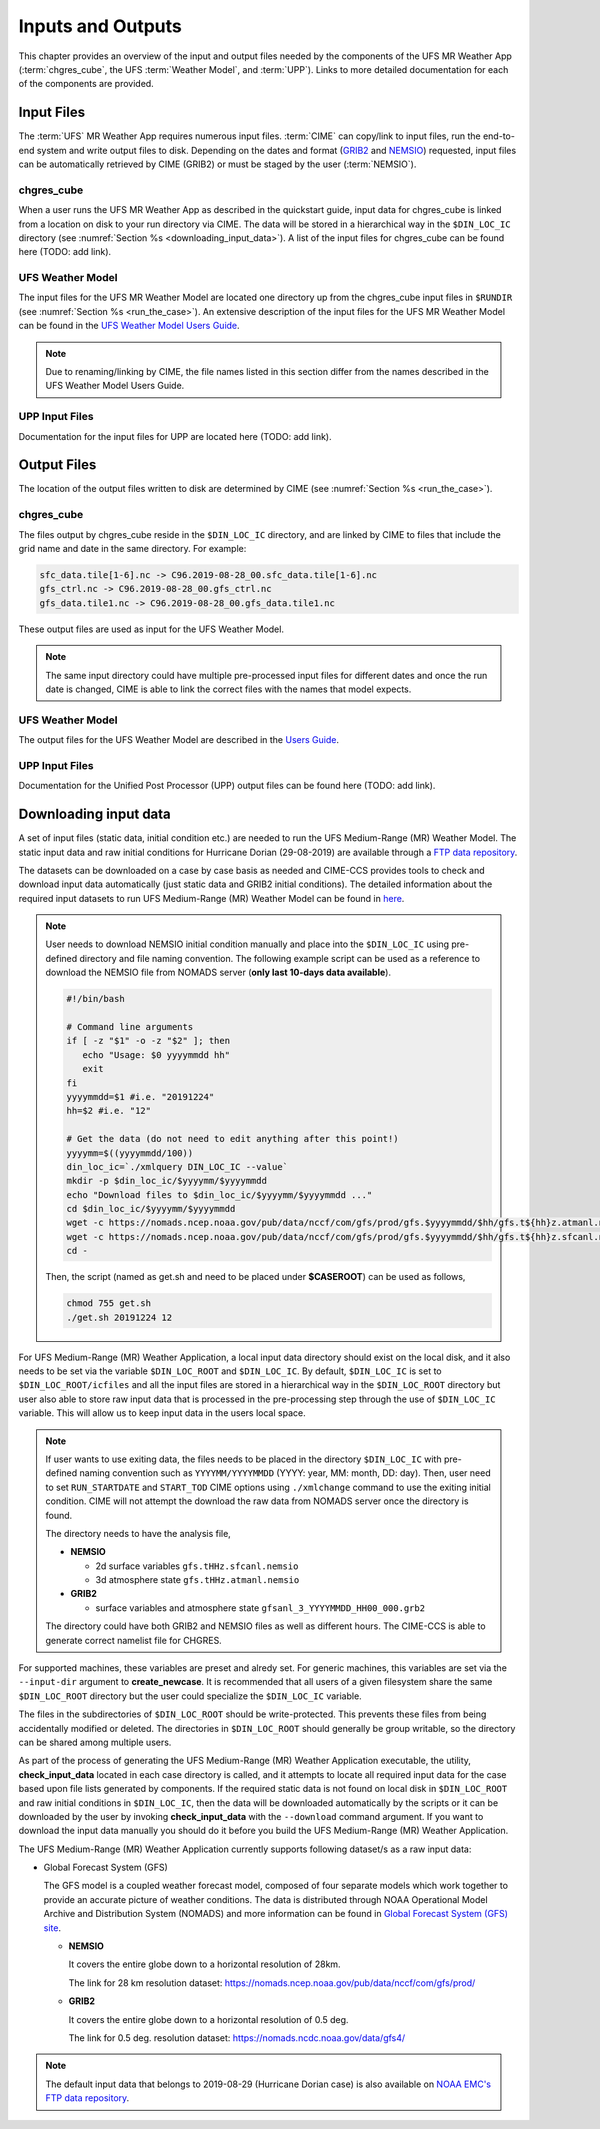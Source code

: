 .. _inputs_and_outputs:

******************
Inputs and Outputs
******************

This chapter provides an overview of the input and output files needed by the components
of the UFS MR Weather App (:term:`chgres_cube`, the UFS :term:`Weather Model`, and :term:`UPP`).  Links to more
detailed documentation for each of the components are provided. 

===========
Input Files
===========

The :term:`UFS` MR Weather App requires numerous input files. :term:`CIME` can copy/link to input files,
run the end-to-end system and write output files to disk. Depending on the dates and format
(`GRIB2 <https://www.nco.ncep.noaa.gov/pmb/docs/grib2/>`_ and 
`NEMSIO <https://github.com/NOAA-EMC/NCEPLIBS-nemsio/wiki/Home-NEMSIO>`_)  
requested, input files can be automatically retrieved by CIME (GRIB2) or must be staged by
the user (:term:`NEMSIO`).

-----------
chgres_cube
-----------

When a user runs the UFS MR Weather App as described in the quickstart guide, input data for
chgres_cube is linked from a location on disk to your run directory via CIME. The data will
be stored in a hierarchical way in the ``$DIN_LOC_IC`` directory
(see :numref:`Section %s <downloading_input_data>`). A list of the input files for chgres_cube
can be found here (TODO: add link).

-----------------
UFS Weather Model
-----------------

The input files for the UFS MR Weather Model are located one directory up from the chgres_cube
input files in ``$RUNDIR`` (see :numref:`Section %s <run_the_case>`). An extensive description
of the input files for the UFS MR Weather Model can be found in the `UFS Weather Model Users Guide
<https://ufs-mr-weather-app.readthedocs.io/projects/ufs-weather-model/en/latest/InputsOutputs.html>`_. 

.. note::
   Due to renaming/linking by CIME, the file names listed in this section differ from the names
   described in the UFS Weather Model Users Guide. 

---------------
UPP Input Files
---------------

Documentation for the input files for UPP are located here (TODO: add link).

============
Output Files
============

The location of the output files written to disk are determined by CIME
(see :numref:`Section %s <run_the_case>`).

-----------
chgres_cube
-----------

The files output by chgres_cube reside in the ``$DIN_LOC_IC`` directory, and are linked by CIME to
files that include the grid name and date in the same directory.  For example:

.. code-block:: console

   sfc_data.tile[1-6].nc -> C96.2019-08-28_00.sfc_data.tile[1-6].nc
   gfs_ctrl.nc -> C96.2019-08-28_00.gfs_ctrl.nc
   gfs_data.tile1.nc -> C96.2019-08-28_00.gfs_data.tile1.nc
 
These output files are used as input for the UFS Weather Model. 

.. note::
   The same input directory could have multiple pre-processed input files for different dates and
   once the run date is changed, CIME is able to link the correct files with the names that model expects.

-----------------
UFS Weather Model
-----------------

The output files for the UFS Weather Model are described in the `Users Guide
<https://ufs-mr-weather-app.readthedocs.io/projects/ufs-weather-model/en/latest/InputsOutputs.html#output-files>`_.

---------------
UPP Input Files
---------------

Documentation for the Unified Post Processor (UPP) output files can be found here (TODO: add link).

.. _downloading_input_data:

======================
Downloading input data
======================

A set of input files (static data, initial condition etc.) are needed to run the UFS Medium-Range (MR) 
Weather Model. The static input data and raw initial conditions for Hurricane Dorian (29-08-2019)
are available through a `FTP data repository <https://ftp.emc.ncep.noaa.gov/EIB/UFS/>`_. 

The datasets can be downloaded on a case by case basis as needed and CIME-CCS provides tools to
check and download input data automatically (just static data and GRIB2 initial conditions). The detailed 
information about the required input datasets to run UFS Medium-Range (MR) Weather Model can be
found in `here <https://ufs-mr-weather-app.readthedocs.io/projects/ufs-weather-model/en/latest/InputsOutputs.html>`_.

.. note::

     User needs to download NEMSIO initial condition manually and place into the ``$DIN_LOC_IC``
     using pre-defined directory and file naming convention. The following example script can be used as a
     reference to download the NEMSIO file from NOMADS server (**only last 10-days data available**).

     .. code-block:: console

         #!/bin/bash

         # Command line arguments
         if [ -z "$1" -o -z "$2" ]; then
            echo "Usage: $0 yyyymmdd hh"
            exit
         fi
         yyyymmdd=$1 #i.e. "20191224"
         hh=$2 #i.e. "12"

         # Get the data (do not need to edit anything after this point!)
         yyyymm=$((yyyymmdd/100))
         din_loc_ic=`./xmlquery DIN_LOC_IC --value`
         mkdir -p $din_loc_ic/$yyyymm/$yyyymmdd
         echo "Download files to $din_loc_ic/$yyyymm/$yyyymmdd ..."
         cd $din_loc_ic/$yyyymm/$yyyymmdd
         wget -c https://nomads.ncep.noaa.gov/pub/data/nccf/com/gfs/prod/gfs.$yyyymmdd/$hh/gfs.t${hh}z.atmanl.nemsio
         wget -c https://nomads.ncep.noaa.gov/pub/data/nccf/com/gfs/prod/gfs.$yyyymmdd/$hh/gfs.t${hh}z.sfcanl.nemsio
         cd -

     Then, the script (named as get.sh and need to be placed under **$CASEROOT**) can be used as follows,

     .. code-block:: console

         chmod 755 get.sh
         ./get.sh 20191224 12

For UFS Medium-Range (MR) Weather Application, a local input data directory should exist on the 
local disk, and it also needs to be set via the variable ``$DIN_LOC_ROOT`` and ``$DIN_LOC_IC``. 
By default, ``$DIN_LOC_IC`` is set to ``$DIN_LOC_ROOT/icfiles`` and all the input files are stored 
in a hierarchical way in the ``$DIN_LOC_ROOT`` directory but user also able to store raw input data 
that is processed in the pre-processing step through the use of ``$DIN_LOC_IC`` variable. This will 
allow us to keep input data in the users local space.

.. note::

    If user wants to use exiting data, the files needs to be placed in the directory ``$DIN_LOC_IC`` with 
    pre-defined naming convention such as ``YYYYMM/YYYYMMDD`` (YYYY: year, MM: month, DD: day). 
    Then, user need to set ``RUN_STARTDATE`` and ``START_TOD`` CIME options using ``./xmlchange`` command 
    to use the exiting initial condition. CIME will not attempt the download the raw data from NOMADS server
    once the directory is found.

    The directory needs to have the analysis file,

    - **NEMSIO**
      
      - 2d surface variables ``gfs.tHHz.sfcanl.nemsio``
      - 3d atmosphere state ``gfs.tHHz.atmanl.nemsio`` 

    - **GRIB2**
 
      - surface variables and atmosphere state ``gfsanl_3_YYYYMMDD_HH00_000.grb2``

    The directory could have both GRIB2 and NEMSIO files as well as different hours. The CIME-CCS is
    able to generate correct namelist file for CHGRES.

For supported machines, these variables are preset and alredy set. For generic machines,
this variables are set via the ``--input-dir`` argument to **create_newcase**.
It is recommended that all users of a given filesystem share the same ``$DIN_LOC_ROOT`` directory but
the user could specialize the ``$DIN_LOC_IC`` variable.

The files in the subdirectories of ``$DIN_LOC_ROOT`` should be write-protected. This prevents these files
from being accidentally modified or deleted. The directories in ``$DIN_LOC_ROOT`` should generally
be group writable, so the directory can be shared among multiple users.

As part of the process of generating the UFS Medium-Range (MR) Weather Application executable,
the utility, **check_input_data** located in each case directory
is called, and it attempts to locate all required input data for the
case based upon file lists generated by components. If the required
static data is not found on local disk in ``$DIN_LOC_ROOT`` and raw initial conditions in ``$DIN_LOC_IC``,
then the data will be downloaded automatically by the scripts or it can be
downloaded by the user by invoking **check_input_data** with the ``--download``
command argument. If you want to download the input data manually you
should do it before you build the UFS Medium-Range (MR) Weather Application.

The UFS Medium-Range (MR) Weather Application currently supports following dataset/s as a raw
input data:

* Global Forecast System (GFS)

  The GFS model is a coupled weather forecast model, composed of four separate models which work
  together to provide an accurate picture of weather conditions. The data is distributed through 
  NOAA Operational Model Archive and Distribution System (NOMADS) and more information can be
  found in `Global Forecast System (GFS) site <https://www.ncdc.noaa.gov/data-access/model-data/model-datasets/global-forcast-system-gfs>`_.

  - **NEMSIO**
 
    It covers the entire globe down to a horizontal resolution of 28km.
 
    The link for 28 km resolution dataset: `<https://nomads.ncep.noaa.gov/pub/data/nccf/com/gfs/prod/>`_

  - **GRIB2**

    It covers the entire globe down to a horizontal resolution of 0.5 deg. 

    The link for 0.5 deg. resolution dataset: `<https://nomads.ncdc.noaa.gov/data/gfs4/>`_

.. note::

    The default input data that belongs to 2019-08-29 (Hurricane Dorian case) is also available
    on `NOAA EMC's FTP data repository <https://ftp.emc.ncep.noaa.gov/EIB/UFS/inputdata/canned_winds/201908/20190829/>`_.
